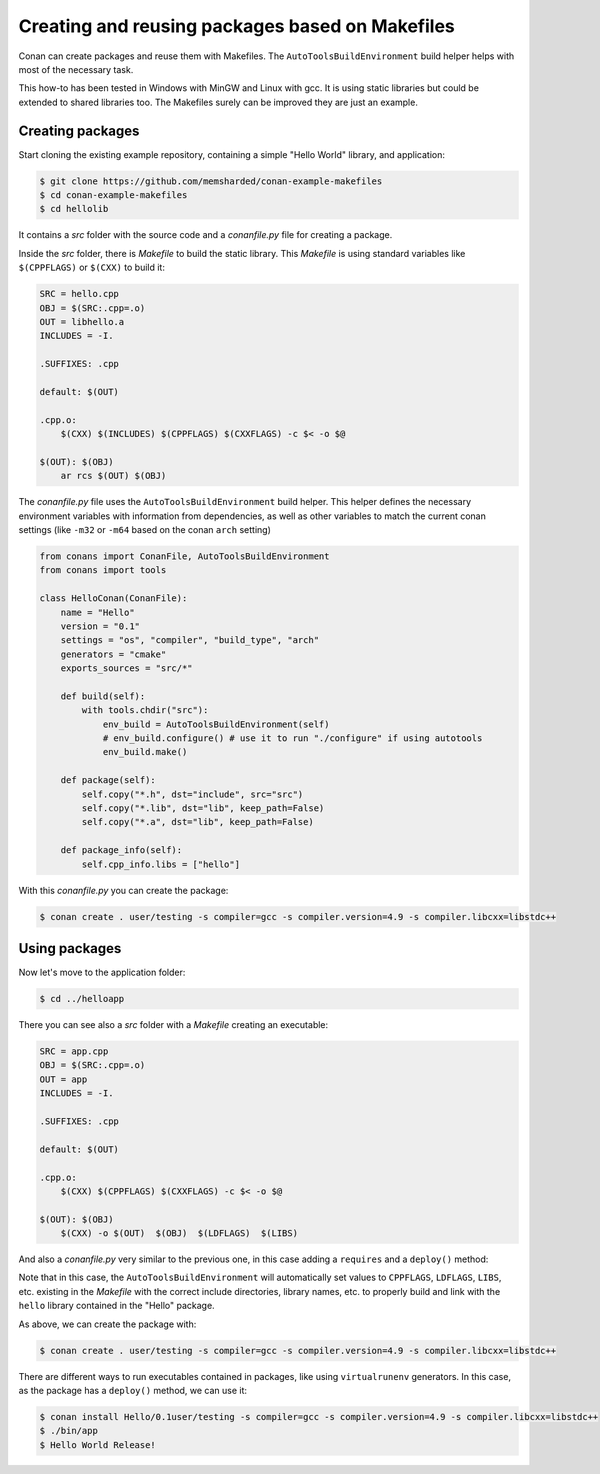 .. _makefiles_howto:


Creating and reusing packages based on Makefiles
============================================================

Conan can create packages and reuse them with Makefiles. The ``AutoToolsBuildEnvironment``
build helper helps with most of the necessary task.

This how-to has been tested in Windows with MinGW and Linux with gcc. It is using static libraries
but could be extended to shared libraries too. The Makefiles surely can be improved they are just an example.


Creating packages
------------------

Start cloning the existing example repository, containing a simple "Hello World" library, and application:

.. code-block:: bash

    $ git clone https://github.com/memsharded/conan-example-makefiles
    $ cd conan-example-makefiles
    $ cd hellolib


It contains a *src* folder with the source code and a *conanfile.py* file for creating a package.

Inside the *src* folder, there is *Makefile* to build the static library. This *Makefile* is using
standard variables like ``$(CPPFLAGS)`` or ``$(CXX)`` to build it:

.. code-block:: make

    SRC = hello.cpp
    OBJ = $(SRC:.cpp=.o)
    OUT = libhello.a
    INCLUDES = -I.

    .SUFFIXES: .cpp

    default: $(OUT)

    .cpp.o:
        $(CXX) $(INCLUDES) $(CPPFLAGS) $(CXXFLAGS) -c $< -o $@

    $(OUT): $(OBJ)
        ar rcs $(OUT) $(OBJ)


The *conanfile.py* file uses the ``AutoToolsBuildEnvironment`` build helper. This helper defines
the necessary environment variables with information from dependencies, as well as other variables
to match the current conan settings (like ``-m32`` or ``-m64`` based on the conan ``arch`` setting)

.. code-block:: python

    from conans import ConanFile, AutoToolsBuildEnvironment
    from conans import tools

    class HelloConan(ConanFile):
        name = "Hello"
        version = "0.1"
        settings = "os", "compiler", "build_type", "arch"
        generators = "cmake"
        exports_sources = "src/*"

        def build(self):
            with tools.chdir("src"):
                env_build = AutoToolsBuildEnvironment(self)
                # env_build.configure() # use it to run "./configure" if using autotools
                env_build.make()

        def package(self):
            self.copy("*.h", dst="include", src="src")
            self.copy("*.lib", dst="lib", keep_path=False)
            self.copy("*.a", dst="lib", keep_path=False)

        def package_info(self):
            self.cpp_info.libs = ["hello"]


With this *conanfile.py* you can create the package:

.. code-block:: bash

    $ conan create . user/testing -s compiler=gcc -s compiler.version=4.9 -s compiler.libcxx=libstdc++


Using packages
------------------

Now let's move to the application folder:

.. code-block:: bash

    $ cd ../helloapp


There you can see also a *src* folder with a *Makefile* creating an executable:

.. code-block:: make

    SRC = app.cpp
    OBJ = $(SRC:.cpp=.o)
    OUT = app
    INCLUDES = -I.

    .SUFFIXES: .cpp

    default: $(OUT)

    .cpp.o:
        $(CXX) $(CPPFLAGS) $(CXXFLAGS) -c $< -o $@

    $(OUT): $(OBJ)
        $(CXX) -o $(OUT)  $(OBJ)  $(LDFLAGS)  $(LIBS) 


And also a *conanfile.py* very similar to the previous one, in this case adding a ``requires`` and a ``deploy()`` method:

.. code-block:: python
   :emphasize-lines: 9, 20

    from conans import ConanFile, AutoToolsBuildEnvironment
    from conans import tools

    class AppConan(ConanFile):
        name = "App"
        version = "0.1"
        settings = "os", "compiler", "build_type", "arch"
        exports_sources = "src/*"
        requires = "Hello/0.1@user/testing"

        def build(self):
            with tools.chdir("src"):
                env_build = AutoToolsBuildEnvironment(self)
                env_build.make()

        def package(self):
            self.copy("*app", dst="bin", keep_path=False)
            self.copy("*app.exe", dst="bin", keep_path=False)

        def deploy(self):
            self.copy("*", src="bin", dst="bin")


Note that in this case, the ``AutoToolsBuildEnvironment`` will automatically set values to ``CPPFLAGS``,
``LDFLAGS``, ``LIBS``, etc. existing in the *Makefile* with the correct include directories, library names,
etc. to properly build and link with the ``hello`` library contained in the "Hello" package.

As above, we can create the package with:

.. code-block:: bash

    $ conan create . user/testing -s compiler=gcc -s compiler.version=4.9 -s compiler.libcxx=libstdc++


There are different ways to run executables contained in packages, like using ``virtualrunenv`` generators.
In this case, as the package has a ``deploy()`` method, we can use it:

.. code-block:: bash

    $ conan install Hello/0.1user/testing -s compiler=gcc -s compiler.version=4.9 -s compiler.libcxx=libstdc++
    $ ./bin/app
    $ Hello World Release!
